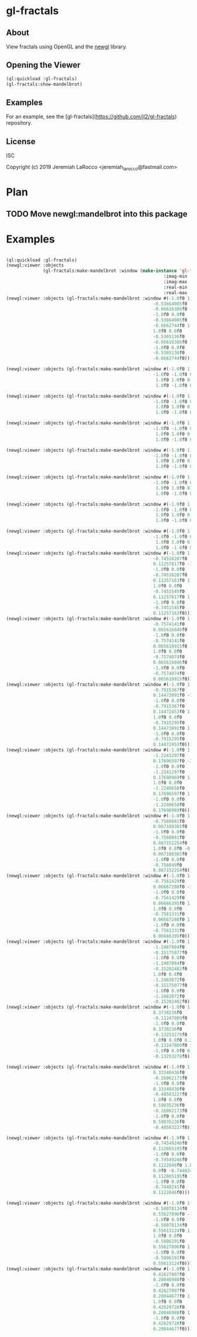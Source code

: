 * gl-fractals
** About
View fractals using OpenGL and the [[https://github.com/jl2/newgl][newgl]] library.

** Opening the Viewer

#+BEGIN_SRC lisp
(ql:quickload :gl-fractals)
(gl-fractals:show-mandelbrot)
#+END_SRC

#+RESULTS:
: #<SIMPLE-TASKS:CALL-TASK :FUNC #<CLOSURE (LAMBDA () :IN NEWGL:VIEWER) {1005D9117B}> :STATUS :SCHEDULED {1005D911E3}>

** Examples
For an example, see the [gl-fractals](https://github.com/jl2/gl-fractals) repository.


** License
ISC


Copyright (c) 2019 Jeremiah LaRocco <jeremiah_larocco@fastmail.com>



* Plan
** TODO Move newgl:mandelbrot into this package

* Examples

#+BEGIN_SRC lisp

(ql:quickload :gl-fractals)
(newgl:viewer :objects
              (gl-fractals:make-mandelbrot :window (make-instance 'gl-fractals:complex-window
                                                            :imag-min -0.4284997f0
                                                            :imag-max -0.42617327f0
                                                            :real-min -1.2854176f0
                                                            :real-max -1.2827007f0)))
(newgl:viewer :objects (gl-fractals:make-mandelbrot :window #(-1.0f0 1.0f0 0.0f0
                                                        -0.53664005f0
                                                        -0.66616386f0 -1.0f0
                                                        -1.0f0 0.0f0
                                                        -0.53664005f0
                                                        -0.6662744f0 1.0f0
                                                        1.0f0 0.0f0
                                                        -0.5365136f0
                                                        -0.66616386f0 1.0f0
                                                        -1.0f0 0.0f0
                                                        -0.5365136f0
                                                        -0.6662744f0)))

(newgl:viewer :objects (gl-fractals:make-mandelbrot :window #(-1.0f0 1.0f0 0.0f0 -1.1581888f0 -0.30270645f0
                                                        -1.0f0 -1.0f0 0.0f0 -1.1581888f0 -0.3111232f0
                                                         1.0f0 1.0f0 0.0f0 -1.1485512f0 -0.30270645f0
                                                         1.0f0 -1.0f0 0.0f0 -1.1485512f0 -0.3111232f0)))

(newgl:viewer :objects (gl-fractals:make-mandelbrot :window #(-1.0f0 1.0f0 0.0f0 -1.1742291f0 -0.23033905f0
                                                        -1.0f0 -1.0f0 0.0f0 -1.1742291f0 -0.2305259f0
                                                         1.0f0 1.0f0 0.0f0 -1.1740147f0 -0.23033905f0
                                                         1.0f0 -1.0f0 0.0f0 -1.1740147f0 -0.2305259f0)))

(newgl:viewer :objects (gl-fractals:make-mandelbrot :window #(-1.0f0 1.0f0 0.0f0 -0.5717396f0 0.56185037f0
                                                        -1.0f0 -1.0f0 0.0f0 -0.5717396f0 0.5618009f0
                                                         1.0f0 1.0f0 0.0f0 -0.5716815f0 0.56185037f0
                                                         1.0f0 -1.0f0 0.0f0 -0.5716815f0 0.5618009f0)))

(newgl:viewer :objects (gl-fractals:make-mandelbrot :window #(-1.0f0 1.0f0 0.0f0 -0.57171535f0 0.5618296f0
                                                        -1.0f0 -1.0f0 0.0f0 -0.57171535f0 0.56182176f0
                                                         1.0f0 1.0f0 0.0f0 -0.57170606f0 0.5618296f0
                                                         1.0f0 -1.0f0 0.0f0 -0.57170606f0 0.56182176f0)))

(newgl:viewer :objects (gl-fractals:make-mandelbrot :window #(-1.0f0 1.0f0 0.0f0 -0.019941114f0 -0.80132824f0
                                                        -1.0f0 -1.0f0 0.0f0 -0.019941114f0 -0.8014834f0
                                                         1.0f0 1.0f0 0.0f0 -0.019766055f0 -0.80132824f0
                                                         1.0f0 -1.0f0 0.0f0 -0.019766055f0 -0.8014834f0)))

(newgl:viewer :objects (gl-fractals:make-mandelbrot :window #(-1.0f0 1.0f0 0.0f0 -0.7463853f0 0.11142462f0
                                                        -1.0f0 -1.0f0 0.0f0 -0.7463853f0 0.111105055f0
                                                         1.0f0 1.0f0 0.0f0 -0.74601483f0 0.11142462f0
                                                         1.0f0 -1.0f0 0.0f0 -0.74601483f0 0.111105055f0)))

(newgl:viewer :objects (gl-fractals:make-mandelbrot :window #(-1.0f0 1.0f0 0.0f0 -0.5890263f0 -0.658861f0
                                                        -1.0f0 -1.0f0 0.0f0 -0.5890263f0 -0.6588699f0
                                                         1.0f0 1.0f0 0.0f0 -0.5890159f0 -0.658861f0
                                                         1.0f0 -1.0f0 0.0f0 -0.5890159f0 -0.6588699f0)))
(newgl:viewer :objects (gl-fractals:make-mandelbrot :window #(-1.0f0 1.0f0 0.0f0
                                                        -0.74516207f0
                                                        0.11257817f0 -1.0f0
                                                        -1.0f0 0.0f0
                                                        -0.74516207f0
                                                        0.11257163f0 1.0f0
                                                        1.0f0 0.0f0
                                                        -0.7451545f0
                                                        0.11257817f0 1.0f0
                                                        -1.0f0 0.0f0
                                                        -0.7451545f0
                                                        0.11257163f0)))
(newgl:viewer :objects (gl-fractals:make-mandelbrot :window #(-1.0f0 1.0f0 0.0f0
                                                        -0.7574141f0
                                                        0.065616846f0 -1.0f0
                                                        -1.0f0 0.0f0
                                                        -0.7574141f0
                                                        0.065610915f0 1.0f0
                                                        1.0f0 0.0f0
                                                        -0.7574074f0
                                                        0.065616846f0 1.0f0
                                                        -1.0f0 0.0f0
                                                        -0.7574074f0
                                                        0.065610915f0)))
(newgl:viewer :objects (gl-fractals:make-mandelbrot :window #(-1.0f0 1.0f0 0.0f0
                                                        -0.7915367f0
                                                        0.14473091f0 -1.0f0
                                                        -1.0f0 0.0f0
                                                        -0.7915367f0
                                                        0.14472453f0 1.0f0
                                                        1.0f0 0.0f0
                                                        -0.7915295f0
                                                        0.14473091f0 1.0f0
                                                        -1.0f0 0.0f0
                                                        -0.7915295f0
                                                        0.14472453f0)))
(newgl:viewer :objects (gl-fractals:make-mandelbrot :window #(-1.0f0 1.0f0 0.0f0
                                                        -1.2241297f0
                                                        0.17696597f0 -1.0f0
                                                        -1.0f0 0.0f0
                                                        -1.2241297f0
                                                        0.17690969f0 1.0f0
                                                        1.0f0 0.0f0
                                                        -1.2240658f0
                                                        0.17696597f0 1.0f0
                                                        -1.0f0 0.0f0
                                                        -1.2240658f0
                                                        0.17690969f0)))
(newgl:viewer :objects (gl-fractals:make-mandelbrot :window #(-1.0f0 1.0f0 0.0f0
                                                        -0.7560801f0
                                                        0.067180365f0 -1.0f0
                                                        -1.0f0 0.0f0
                                                        -0.7560801f0
                                                        0.067152254f0 1.0f0
                                                        1.0f0 0.0f0 -0.756049f0
                                                        0.067180365f0 1.0f0
                                                        -1.0f0 0.0f0
                                                        -0.756049f0
                                                        0.067152254f0)))
(newgl:viewer :objects (gl-fractals:make-mandelbrot :window #(-1.0f0 1.0f0 0.0f0
                                                        -0.7561429f0
                                                        0.06667288f0 -1.0f0
                                                        -1.0f0 0.0f0
                                                        -0.7561429f0
                                                        0.06666395f0 1.0f0
                                                        1.0f0 0.0f0
                                                        -0.7561331f0
                                                        0.06667288f0 1.0f0
                                                        -1.0f0 0.0f0
                                                        -0.7561331f0
                                                        0.06666395f0)))
(newgl:viewer :objects (gl-fractals:make-mandelbrot :window #(-1.0f0 1.0f0 0.0f0
                                                        -1.2487084f0
                                                        -0.15175077f0 -1.0f0
                                                        -1.0f0 0.0f0
                                                        -1.2487084f0
                                                        -0.15202482f0 1.0f0
                                                        1.0f0 0.0f0
                                                        -1.2483872f0
                                                        -0.15175077f0 1.0f0
                                                        -1.0f0 0.0f0
                                                        -1.2483872f0
                                                        -0.15202482f0)))
(newgl:viewer :objects (gl-fractals:make-mandelbrot :window #(-1.0f0 1.0f0 0.0f0
                                                        0.3738236f0
                                                        -0.13247809f0 -1.0f0
                                                        -1.0f0 0.0f0
                                                        0.3738236f0
                                                        -0.13253279f0 1.0f0
                                                        1.0f0 0.0f0 0.373886f0
                                                        -0.13247809f0 1.0f0
                                                        -1.0f0 0.0f0 0.373886f0
                                                        -0.13253279f0)))

(newgl:viewer :objects (gl-fractals:make-mandelbrot :window #(-1.0f0 1.0f0 0.0f0
                                                        0.33340436f0
                                                        -0.26062173f0 -1.0f0
                                                        -1.0f0 0.0f0
                                                        0.33340436f0
                                                        -0.48583227f0 1.0f0
                                                        1.0f0 0.0f0
                                                        0.59035236f0
                                                        -0.26062173f0 1.0f0
                                                        -1.0f0 0.0f0
                                                        0.59035236f0
                                                        -0.48583227f0)))

(newgl:viewer :objects (gl-fractals:make-mandelbrot :window #(-1.0f0 1.0f0 0.0f0
                                                        -0.74549246f0
                                                        0.112865195f0 -1.0f0
                                                        -1.0f0 0.0f0
                                                        -0.74549246f0
                                                        0.1122846f0 1.0f0 1.0f0
                                                        0.0f0 -0.7448241f0
                                                        0.112865195f0 1.0f0
                                                        -1.0f0 0.0f0
                                                        -0.7448241f0
                                                        0.1122846f0)))

(newgl:viewer :objects (gl-fractals:make-mandelbrot :window #(-1.0f0 1.0f0 0.0f0
                                                        -0.58078134f0
                                                        0.55627096f0 -1.0f0
                                                        -1.0f0 0.0f0
                                                        -0.58078134f0
                                                        0.55613124f0 1.0f0
                                                        1.0f0 0.0f0
                                                        -0.5806191f0
                                                        0.55627096f0 1.0f0
                                                        -1.0f0 0.0f0
                                                        -0.5806191f0
                                                        0.55613124f0)))
(newgl:viewer :objects (gl-fractals:make-mandelbrot :window #(-1.0f0 1.0f0 0.0f0
                                                        0.42627007f0
                                                        0.20046988f0 -1.0f0
                                                        -1.0f0 0.0f0
                                                        0.42627007f0
                                                        0.20044677f0 1.0f0
                                                        1.0f0 0.0f0
                                                        0.42629728f0
                                                        0.20046988f0 1.0f0
                                                        -1.0f0 0.0f0
                                                        0.42629728f0
                                                        0.20044677f0)))
#+END_SRC

#+RESULTS:
